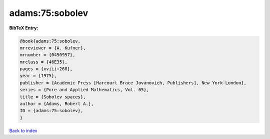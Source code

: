 adams:75:sobolev
================

.. :cite:t:`adams:75:sobolev`

.. bibliography:: ../../All.bib

**BibTeX Entry:**

.. code-block:: bibtex

   @book{adams:75:sobolev,
   mrreviewer = {A. Kufner},
   mrnumber = {0450957},
   mrclass = {46E35},
   pages = {xviii+268},
   year = {1975},
   publisher = {Academic Press [Harcourt Brace Jovanovich, Publishers], New York-London},
   series = {Pure and Applied Mathematics, Vol. 65},
   title = {Sobolev spaces},
   author = {Adams, Robert A.},
   ID = {adams:75:sobolev},
   }

`Back to index <../index>`_
